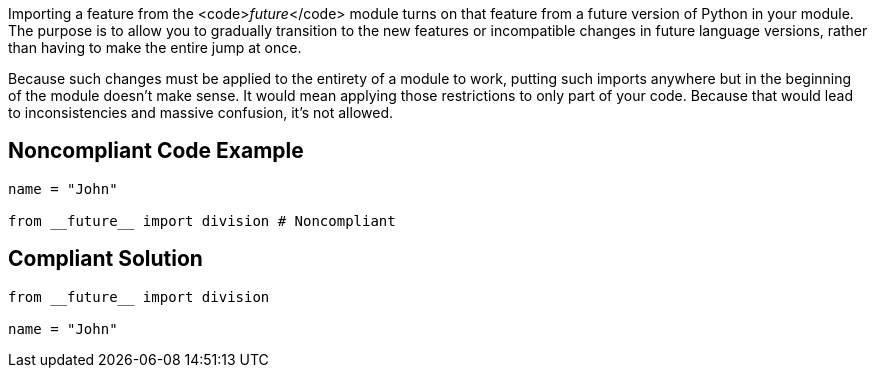 Importing a feature from the <code>__future__</code> module turns on that feature from a future version of Python in your module. The purpose is to allow you to gradually transition to the new features or incompatible changes in future language versions, rather than having to make the entire jump at once.

Because such changes must be applied to the entirety of a module to work, putting such imports anywhere but in the beginning of the module doesn't make sense. It would mean applying those restrictions to only part of your code. Because that would lead to inconsistencies and massive confusion, it's not allowed.


== Noncompliant Code Example

----
name = "John"

from __future__ import division # Noncompliant
----


== Compliant Solution

----
from __future__ import division

name = "John"
----


